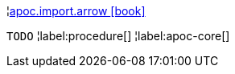 ¦xref::overview/apoc.import/apoc.import.arrow.adoc[apoc.import.arrow icon:book[]] +

`TODO`
¦label:procedure[]
¦label:apoc-core[]
